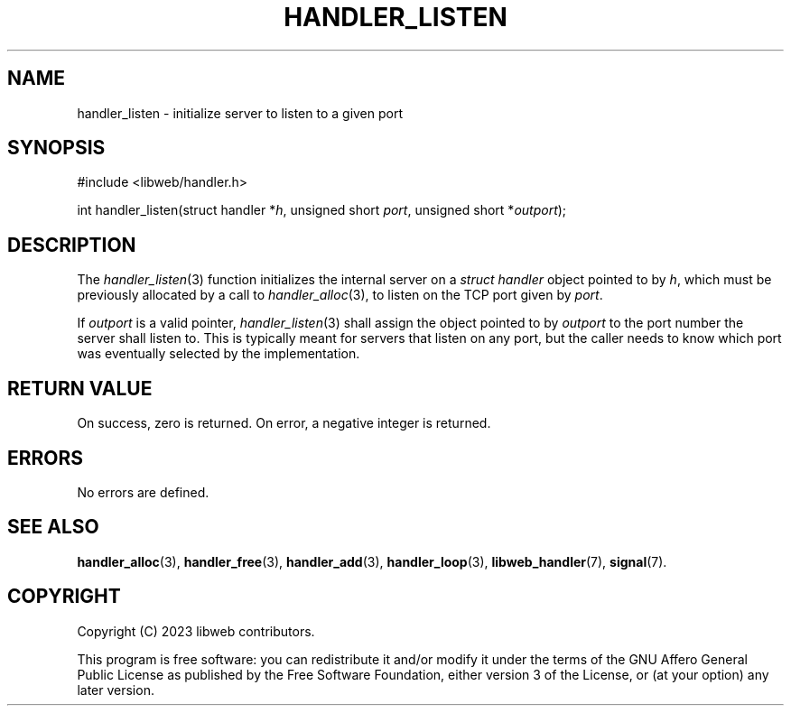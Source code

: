 .TH HANDLER_LISTEN 3 2023-11-16 0.2.0 "libweb Library Reference"

.SH NAME
handler_listen \- initialize server to listen to a given port

.SH SYNOPSIS
.LP
.nf
#include <libweb/handler.h>
.P
int handler_listen(struct handler *\fIh\fP, unsigned short \fIport\fP, unsigned short *\fIoutport\fP);
.fi

.SH DESCRIPTION
The
.IR handler_listen (3)
function initializes the internal server on a
.I struct handler
object pointed to by
.IR h ,
which must be previously allocated by a call to
.IR handler_alloc (3),
to listen on the TCP port given by
.IR port .

If
.I outport
is a valid pointer,
.IR handler_listen (3)
shall assign the object pointed to by
.I outport
to the port number the server shall listen to. This is typically meant
for servers that listen on any port, but the caller needs to know which
port was eventually selected by the implementation.

.SH RETURN VALUE
On success, zero is returned. On error, a negative integer is returned.

.SH ERRORS
No errors are defined.

.SH SEE ALSO
.BR handler_alloc (3),
.BR handler_free (3),
.BR handler_add (3),
.BR handler_loop (3),
.BR libweb_handler (7),
.BR signal (7).

.SH COPYRIGHT
Copyright (C) 2023 libweb contributors.
.P
This program is free software: you can redistribute it and/or modify
it under the terms of the GNU Affero General Public License as published by
the Free Software Foundation, either version 3 of the License, or
(at your option) any later version.
